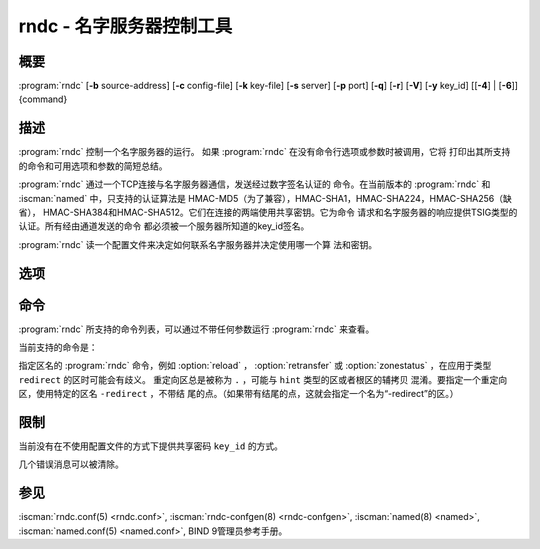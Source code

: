 .. Copyright (C) Internet Systems Consortium, Inc. ("ISC")
..
.. SPDX-License-Identifier: MPL-2.0
..
.. This Source Code Form is subject to the terms of the Mozilla Public
.. License, v. 2.0.  If a copy of the MPL was not distributed with this
.. file, you can obtain one at https://mozilla.org/MPL/2.0/.
..
.. See the COPYRIGHT file distributed with this work for additional
.. information regarding copyright ownership.

.. highlight: console

.. iscman:: rndc
.. program:: rndc
.. _man_rndc:

rndc - 名字服务器控制工具
----------------------------------

概要
~~~~~~~~

:program:`rndc` [**-b** source-address] [**-c** config-file] [**-k** key-file] [**-s** server] [**-p** port] [**-q**] [**-r**] [**-V**] [**-y** key_id] [[**-4**] | [**-6**]] {command}

描述
~~~~~~~~~~~

:program:`rndc` 控制一个名字服务器的运行。
如果 :program:`rndc` 在没有命令行选项或参数时被调用，它将
打印出其所支持的命令和可用选项和参数的简短总结。

:program:`rndc` 通过一个TCP连接与名字服务器通信，发送经过数字签名认证的
命令。在当前版本的 :program:`rndc` 和 :iscman:`named` 中，只支持的认证算法是
HMAC-MD5（为了兼容），HMAC-SHA1，HMAC-SHA224，HMAC-SHA256（缺省），
HMAC-SHA384和HMAC-SHA512。它们在连接的两端使用共享密钥。它为命令
请求和名字服务器的响应提供TSIG类型的认证。所有经由通道发送的命令
都必须被一个服务器所知道的key_id签名。

:program:`rndc` 读一个配置文件来决定如何联系名字服务器并决定使用哪一个算
法和密钥。

选项
~~~~~~~

.. option:: -4

   本选项指示只使用IPv4。

.. option:: -6

   本选项指示只使用IPv6。

.. option:: -b source-address

   本选项指示 ``source-address`` 作为连接服务器的源地址。允许多个实例设
   置其IPv4和IPv6源地址。

.. option:: -c config-file

   本选项指示 ``config-file`` 作为缺省的配置文件 |rndc_conf| 的
   替代。

.. option:: -k key-file

   本选项指示 ``key-file`` 作为缺省的密钥文件 |rndc_key| 的替代。
   如果config-file不存在， |rndc_key| 中的密钥将用于认证发
   向服务器的命令。

.. option:: -s server

   ``server`` 是与 :program:`rndc` 的配置文件中server语句相匹配的服务器的名
   字或地址。如果命令行没有提供服务器，会使用 :program:`rndc` 配置文件
   中options语句中的default-server子句所命名的主机。

.. option:: -p port

   本选项指示BIND 9发送命令到TCP端口 ``port`` ，以取代缺省控制通道端
   口，953。

.. option:: -q

   本选项设置安静模式，在这个模式下，从服务器返回的消息文本将不被打印，
   除非存在错误。

.. option:: -r

   本选项指示 :program:`rndc` 打印出 :iscman:`named` 在执行了请求的命令之后的返回
   码（例如，ISC_R_SUCCESS，ISC_R_SUCCESS等等）。

.. option:: -V

   本选项打开详细日志。

.. option:: -y key_id

   本选项指示使用配置文件中的密钥 ``key_id`` 。 ``key_id`` 必须被
   :iscman:`named` 所知道，带有同样的算法和密钥字符串，以便成功通过控制消息的
   验证。如果没有指定 ``key_id`` ， :program:`rndc` 将首先在所用的服务器的
   server语句中查找key子句，或者如果没有为主机提供server语句，就查找
   options语句中的default-key子句。注意配置文件中包含有用于发
   送认证控制命令到名字服务器的共享密钥，并且它不应该具有通常
   的读或写的权限。

命令
~~~~~~~~

:program:`rndc` 所支持的命令列表，可以通过不带任何参数运行 :program:`rndc`
来查看。

当前支持的命令是：

.. option:: addzone zone [class [view]] configuration

   这个命令在服务器运行时增加一个区。这个命令要求 ``allow-new-zones``
   选项被设置为 ``yes`` 。在命令行所指定的configuration字符串
   就是通常被放在 :iscman:`named.conf` 中的区配置文本。

   配置被保存在名为 ``viewname.nzf`` 的文件中（或者，如果
   :iscman:`named` 编译时带有liblmdb，就保存到一个名为
   ``viewname.nzd`` 的LMDB数据库文件中）。 ``viewname`` 是视图的名字，
   除非视图名字中包含有不兼容用于文件名的字符，这种情况下就使
   用视图名字的加密哈希之后的字符串替代。当 :iscman:`named`
   被重启时，这个文件将被转载到视图的配置中，这样被添加的区将
   会在重启后能够持续。

   这个例子 ``addzone`` 命令添加区 ``example.com`` 到缺省
   视图：

   ``rndc addzone example.com '{ type primary; file "example.com.db"; };'``

   （注意围绕区配置文本的花括号和配置文本之后的分号。）

   参见 :option:`rndc delzone` 和 :option:`rndc modzone` 。

.. option:: delzone [-clean] zone [class [view]]

   这个命令在服务器运行时删除一个区。

   如果指定了 ``-clean`` 参数，区的主文件（和日志文件，如果有
   的话）将会随着区一块被删除。没有 ``-clean`` 选项时，区文件
   必须手动清除。（如果区是 ``secondary`` 或 ``stub`` 类型时，
   :option:`rndc delzone` 命令的输出将报告需要删除的文件。）

   如果区最初是通过 ``rndc addzone`` 增加，它就会被永久地删除。
   然而，如果它最初是在 :iscman:`named.conf` 中配置，则最初的配置仍
   然存在；当服务器重启或重新读入配置时，区就会重建。要永
   久地删除，必须从 :iscman:`named.conf` 中删除。

   参见 :option:`rndc addzone` 和 :option:`rndc modzone` 。

.. option:: dnssec (-status | -rollover -key id [-alg algorithm] [-when time] | -checkds [-key id [-alg algorithm]] [-when time]  published | withdraw)) zone [class [view]]

   这个命令允许你交互操作一个给定区的“dnssec-policy”。

   ``rndc dnssec -status`` 显示指定区的DNSSEC签名状态。

   ``rndc dnssec -rollover`` 允许你为一个特定的密钥调度一次密钥
   轮转（覆盖原来的密钥寿命）。

   ``rndc dnssec -checkds`` 将使 :iscman:`named` 知道给定密钥的DS记录
   已能被看到发布在父区或从父区撤回。这是为了完成KSK轮转所必需
   的。如果指定了 ``-key id`` 参数，就查找带有给定标识符的密钥，
   否则如果区中仅有一个密钥充当KSK，就假设为这个密钥的DS记录（
   如果有多个密钥带有同样的标记，使用 ``-alg algorithm`` 来选择
   正确的算法）。DS记录被发布或撤回的时间被设置为现在，除非使用
   ``-when time`` 参数另行指定了。

.. option:: dnstap (-reopen | -roll [number])

   这个命令关闭和重新打开DNSTAP输出文件。 ``rndc dnstap -reopen`` 允许
   输出文件在外部被改名，这样 :iscman:`named` 可以截断并重新打开
   它。 ``rndc dnstap -roll`` 使输出文件自动轮转，类似于日志文
   件。最近的输出文件在其名字后添加“.0”；更早的最近输出文件被
   移动为“.1”，诸如此类。如果指定了 ``number`` ，备份日志文件的个数
   被限制为这个数。

.. option:: dumpdb [-all | -cache | -zones | -adb | -bad | -expired | -fail] [view ...]

   这个命令转储服务器指定视图的缓存（缺省情况）和/或区到转储文件中。如
   果未指定视图就转储所有视图。（参见BIND 9管理员参考手册中的
   ``dump-file`` 选项。）

.. option:: flush

   这个命令刷新服务器的缓存。

.. option:: flushname name [view]

   这个命令从视图的DNS缓存，如果合适，和从视图的名字服务器地址库，不存
   在缓存和SERVFAIL缓存中刷新给定的名字。

.. option:: flushtree name [view]

   这个命令从视图的DNS缓存，地址库，不存在缓存和SERVFAIL缓存中刷新给定
   的名字及其所有子域。

.. option:: freeze [zone [class [view]]]

   这个命令冻结对一个动态更新区的更新。如果没有指定区，就冻结对所有区
   的更新。这就允许对一个动态更新方式正常更新的区进行手工编辑，
   并导致日志文件中的变化被同步到主区文件。在区被冻结时，
   所有的动态更新尝试都会被拒绝。

   参见 :option:`rndc thaw` 。

.. option:: halt [-p]

   这个命令立即停止服务器。所有由动态更新或IXFR所作的最新改变没有被存
   到区文件中，但是在服务器重新启动时，将从日志文件中向前滚动。
   如果指定了 :option:`-p` ，将返回 :iscman:`named` 的进程号。这
   可以让一个外部进程来检查 :iscman:`named` 是否完全被中止。

   参见 :option:`rndc stop` 。

.. option:: loadkeys [zone [class [view]]]

   这个命令从密钥目录取给定区的所有DNSSEC密钥。如果它们在其发布期内，
   就被合并到区的DNSKEY资源记录集中。然而，与 :option:`rndc sign`
   不同，不会立即使用新密钥重签区，但是允许随时间推移进行增量
   重签。

   这个命令要求使用 ``dnssec-policy`` 配置区，或者 ``auto-dnssec``
   区选项被设置为 ``maintain`` ，而且还要求区被配置为允许动态
   DNS。（更详细情况参见管理员参考手册中的“动态更新策略”。）

.. option:: managed-keys (status | refresh | sync | destroy) [class [view]]

   这个命令检查和控制用于处理 :rfc:`5011` DNSSEC 信任锚维护的“被管理
   密钥”数据库。如果指定一个视图，这些命令应用于这个视图；否
   则，就应用于所有视图。

   -  在使用 ``status`` 关键字运行时，它打印被管理密钥数据库的
      当前状态。

   -  在使用 ``refresh`` 关键字运行时，它强制发送一个针对所有被
      管理密钥的立即刷新请求，如果发现任何新的密钥，就更新被
      管理密钥数据库，而不等待通常的刷新间隔。

   -  在使用 ``sync`` 关键字运行时，它强制进行一个立即的转储被
      管理密钥数据库到磁盘（到文件 ``managed-keys.bind`` 或者
      ``viewname.mkeys`` ）。这个对数据库的同步使用它的日志文
      件，这样数据库的当前内容可以可视化地检查。

   -  在使用 ``destroy`` 关键字运行时，被管理密钥数据库被关闭
      和删除，所有密钥维护都被终止。这个命令只能在超级谨慎的
      情况下使用。

      当前存在的已经受信任的密钥不会从内存中删除；使用这条命
      令后DNSSEC验证可以继续进行。但是，密钥维护操作将会停止
      直到 :iscman:`named` 重启或者重读配置，并且所有已存
      在的密钥维护状态都会被删除。

      在这条命令后立即运行 :option:`rndc reconfig` 或重启
      :iscman:`named` 将会导致密钥维护重新初始化，就
      像服务器第一次启动时一样。这主要用于测试，但是也可以用
      于，例如，在发生信任锚轮转时开始获取新密钥，或者作为密
      钥维护问题的强力修复。

.. option:: modzone zone [class [view]] configuration

   这个命令在服务器运行时修改一个区的配置。这个命令要求
   ``allow-new-zones`` 选项被设置为 ``yes`` 。与 ``addzone``
   一起使用时，命令行中指定的configuration字符串就是原本应该
   放在 :iscman:`named.conf` 中的区配置文本。

   如果区最初通过 :option:`rndc addzone` 添加，配置变化被永久记录，
   并在服务器重启或重新读入配置之后仍然有效。然而，如果它最初
   在 :iscman:`named.conf` 中配置，最初的配置仍然保持在那里；当服务
   器重启或重新读入配置后，区将会恢复到其初始配置。为是变化永
   久化，必须也在 :iscman:`named.conf` 中修改。

   参见 :option:`rndc addzone` 和 :option:`rndc delzone` 。

.. option:: notify zone [class [view]]

   这个命令重新发出区的NOTIFY消息。

.. option:: notrace

   这个命令将服务器的调试级别设置为0。

   参见 :option:`rndc trace` 。

.. option:: nta [(-class class | -dump | -force | -remove | -lifetime duration)] domain [view]

   这个命令为 ``domain`` 设置一个DNSSEC不存在信任锚（NTA），带有一个
   ``duration`` 的生存时间。缺省的生存时间是通过 ``nta-lifetime``
   选项配置在 :iscman:`named.conf` 中的，缺省是一小时。生存时间不能
   超过一周。

   一个不存在信任锚选择性地关闭那些由于错误配置而不是攻击而明
   知会失败的区的DNSSEC验证。当被验证的数据处于或低于一个活跃
   的NTA（并且在任何其它被配置的信任锚之上）， :iscman:`named`
   将会终止DNSSEC验证过程并将数据当成不安全的而不是作为伪造的。
   这个过程会持续到NTA的生命周期结束。

   NTA持久化能够跨越 :iscman:`named` 服务器的重启。一个视图的NTA被保存在一个
   名为 ``name.nta`` 的文件中，其中的 ``name`` 是视图的名字；当视图名
   中含有不能用于文件名的字符时，就根据视图名生成一个加密哈希。

   一个现存的NTA可以通过使用 ``-remove`` 选项删除。

   一个NTA的生命周期可以使用 ``-lifetime`` 选项指定。TTL风格
   的后缀可以用于指定生命周期，以秒，分或小时的格式。如果指定
   的NTA已经存在，它的生命周期会被更新为新的值。将 ``lifetime``
   设置为零等效于设置为 ``-remove`` 。

   如果使用了 ``-dump`` ，任何其它参数都被忽略，并打印出当前存在的NTA
   列表。注意这会包含已经过期但还未被清理的NTA。

   通常， :iscman:`named` 会周期性测试以检查一个NTA之下的
   数据现在是否可以被验证（参考管理员参考手册中的 ``nta-recheck``
   选项获取详细信息）。如果数据可以被验证，这个NTA就被认为不
   再需要，允许提前过期。 ``-force`` 参数覆盖这个特性并强制一个NTA
   持久到其完整的生命周期，不考虑在NTA不存在时数据是否可以被验
   证。

   视图类可以使用 ``-class`` 指定。缺省是 ``IN`` 类，这是唯一
   支持DNSSEC的类。

   所有这些选项都可以被简化，如，简化成 ``-l`` ， ``-r`` ，
   ``-d`` ， ``-f`` 和 ``-c`` 。

   不能识别的选项被当做错误对待。要引用一个以连字符开始的域名
   或视图名，在命令行使用双连字符(--)指示选项的结束。

.. option:: querylog [(on | off)]

   这个命令打开或关闭请求日志。为向后兼容，可以不带参数使用这个命令，
   即请求日志在开和关之间切换。

   请求日志也可以显式打开，通过在 :iscman:`named.conf` 的 ``logging``
   部份指定 ``queries`` ``category`` 到一个 ``channel`` ，或者
   在 :iscman:`named.conf` 的 ``options`` 部份指定 ``querylog yes;`` 。

.. option:: reconfig

   这个命令重新载入配置文件和新的区，但是不载入已经存在的区文件，即使其
   已经被修改过。这在有大量区的时候可以比完全的 :option:`rndc reload` 更快，因
   为它避免了去检查区文件的修改时间。

.. option:: recursing

   这个命令转储 :iscman:`named` 当前为其提供递归服务的请求列表，以及当
   前迭代请求所发向的域名列表。
   
   第一个列表包括所有等待递归完成的唯一客户端，包括等待响应的查询和
   named开始处理这个客户端查询时的时间戳（自Unix纪元以来的秒数）。

   第二个列表包含那些具有正在进行的活跃的（或最近活跃的）解析操作的域
   名。它报告针对每个域活跃解析的数目和作为 ``fetches-per-zone`` 限制的
   结果而通过（允许）或丢弃（溢出）的请求数目。（注意：这些计数器不随时
   间而累积；无论何时一个域的活跃解析数目下降为0，这个域的计数器将被删
   除，下一次一个解析发到这个域，就会重建计数器并被设置为0。）

.. option:: refresh zone [class [view]]

   这个命令对指定的区进行区维护。

.. option:: reload

   这个命令重新载入配置文件和区文件。

.. option:: reload zone [class [view]]

   这个命令重新载入指定的区文件。

.. option:: retransfer zone [class [view]]

   这个命令重新从主服务器传送指定的辅区。

   如果使用 ``inline-signing`` 配置区，区的签名版本将被丢弃；在重新
   传送非签名版本完成后，将使用所有新签名重新生成签名版本。

.. option:: scan

   这个命令扫描可用网络接口列表以查看变化，不执行完全的 :option:`rndc reconfig` ，
   也不等待 ``interface-interval`` 计时器。

.. option:: secroots [-] [view ...]

   这个命令为指定视图转储安全根（即，通过 ``trust-anchors`` 语句，或
   ``managed-keys`` 或 ``trusted-keys`` 语句[这两个都被废弃了]，
   或 ``dnssec-validation auto`` 配置的信任锚）和否定信任锚。如果没
   有指定视图，就转储所有视图。安全根指示它们是否配置成受信任密钥，
   被管理密钥，或者正在初始化的被管理密钥（还未被一个成功的密钥刷新
   请求更新的被管理密钥）。

   如果第一个参数是 ``-`` ，通过 :program:`rndc` 响应通道返回输出，并输出到标
   准输出。否则，将返回写到安全根转储文件，缺省是 ``named.secroots`` ，
   但可以在 :iscman:`named.conf` 中通过 ``secroots-file`` 选项覆盖。

   参见 :option:`rndc managed-keys` 。

.. option:: serve-stale (on | off | reset | status) [class [view]]

   这个命令打开，关闭，重置或报告配置在 :iscman:`named.conf` 中的旧答复服务的
   当前状态。

   如果旧答复服务被 ``rndc-serve-stale off`` 关闭，那么，即使 :iscman:`named`
   重新加载或重新配置，它仍然会关闭。 ``rndc serve-stale reset`` 恢复
   :iscman:`named.conf` 中的配置。

   ``rndc serve-stale status`` 报告缓存过时数据和使用过时数据服务当前是
   开启或者关闭。它也会报告 ``stale-answer-ttl`` 和 ``max-stale-ttl``
   的值。

.. option:: showzone zone [class [view]]

   这个命令输出一个运行区的配置。

   参见 :option:`rndc zonestatus` 。

.. option:: sign zone [class [view]]

   这个命令从密钥目录取给定区的所有DNSSEC密钥（参见BIND 9管理员参考手册
   中的 ``key-directory`` ），如果它们在其发布期内，它们会被合并到区的
   DNSKEY资源记录集中。如果DNSKEY资源记录集发生了变化，就自动使用新
   的密钥集合对区重新签名。

   这个命令要求使用 ``dnssec-policy`` 配置区，或者 ``auto-dnssec``
   区选项被设置为 ``allow`` 或 ``maintain`` ，还要求区被配置为允许
   动态更新。（更详细情况参见BIND 9管理员参考手册中的“动态更新策略”。）

   参见 :option:`rndc loadkeys` 。

.. option:: signing [(-list | -clear keyid/algorithm | -clear all | -nsec3param (parameters | none) | -serial value) zone [class [view]]

   这个命令列出，编辑或删除指定区的DNSSEC签名状态记录。正在进行的DNSSEC
   操作，如签名或生成NSEC3链，的状态以DNS资源记录类型
   ``sig-signing-type``
   的形式存放在区中。 ``rndc signing -list`` 转换这些记录成为人可读
   的格式，指明哪个密钥是当前签名所用，哪个已完成对区的签名，哪个
   NSEC3链被创建和删除。

   ``rndc signing -clear`` 可以删除单一的一个密钥（以
   ``rndc signing -list`` 用来显示密钥的同一格式所指定的），或所有
   密钥。在这两种情况下，只有完成的密钥才能被删除；任何记录指明，
   一个没有完成签名的密钥将会被保留。

   ``rndc signing -nsec3param`` 为一个区设置NSEC3参数。这只是在与
   ``inline-signing`` 区一起使用NSEC3时才有的支持机制。参数以与
   NSEC3PARAM资源记录同样的格式指定： ``hash algorithm`` ， ``flags`` ，
   ``iterations`` 和 ``salt`` ，按上述顺序。

   当前， ``hash algorithm`` 的唯一定义值是 ``1`` ，表示SHA-1。
   ``flags`` 可以被设置为 ``0`` 或 ``1`` ，取决于NSEC3链中的opt-out位是
   否应当设置。 ``iterations`` 定义额外次数的数字，它应用于生成NSEC3哈
   希的算法中。 ``salt`` 是一个表示成十六机制数的一串数据，一个连字符
   （‘-’）表示不使用salt，或者关键字 ``auto`` ，它使 :iscman:`named`
   生成一个随机64位salt。

   例如，要创建一个NSEC3链，使用SHA-1 哈希算法，没有opt-out标志，
   10次循环，以及一个值为“FFFF”的salt，使用：
   ``rndc signing -nsec3param 1 0 10 FFFF zone`` 。要设置opt-out
   标志，15次循环，没有salt，使用：
   ``rndc signing -nsec3param 1 1 15 - zone`` 。

   ``rndc signing -nsec3param none`` 删除一个现存的NSEC3链并使用NSEC
   替代它。

   ``rndc signing -serial value`` 设置区的序列号为 ``value`` 。如果这个
   值将会使序列号后退，它将被拒绝。这个参数的主要用途是在联机签名区中设
   置序列号。

.. option:: stats

   这个命令写服务器的统计信息到统计文件。（参见BIND 9管理员参考手册中的
   ``statistics-file`` 选项。）

.. option:: status

   这个命令显示服务器的状态。注意，区数目包括内部的 ``bind/CH`` 区，如
   果没有显式配置根区还包括缺省的 ``./IN`` 区。

.. option:: stop -p

   这个命令停止服务器，在之前先确保所有通过动态更新或IXFR所作的最新修改
   第一时间被存入被修改区的区文件中。如果指定了 :option:`-p` ，将返回
   :iscman:`named` 的进程号。这可以让一个外部进程来检查 :iscman:`named` 是否完全
   被停止。

   参见 :option:`rndc halt` 。

.. option:: sync -clean [zone [class [view]]]

   这个命令将一个动态区中日志文件的变化部分同步到其区文件。如果指定了
   “-clean”选项，会将日志文件删除。如果未指定区，将同步所有区。

.. option:: tcp-timeouts [initial idle keepalive advertised]

   当不使用参数调用时，这个命令显示 ``tcp-initial-timeout`` ，
   ``tcp-idle-timeout`` ， ``tcp-keepalive-timeout`` 和
   ``tcp-advertised-timeout`` 选项的当前值。当使用参数调用时，这些值被
   更新。这允许一位管理员在面临一次拒绝服务攻击(DoS)时能够快速调整。参
   见BIND 9管理员参考手册中对这些选项的描述以获取关于它们用法的详细信
   息。

.. option:: thaw [zone [class [view]]]

   这个命令解冻一个被冻结的动态更新区。如果没有指定区，就解冻所有被冻结
   的区。它会导致服务器重新从磁盘载入区，并在载入完成后打开动态更新功能。
   在解冻一个区后。动态更新请求不会被拒绝。如果区被修改并且使用了
   ``ixfr-from-differences`` 选项，将修改日志文件以对应到区的变化。否
   则，如果区被修改，会删除所有现存的日志文件。

   参见 :option:`rndc freeze` 。

.. option:: trace

   这个命令将服务器的调试级别增加1。

.. option:: trace level

   这个命令将服务器的调试级别设置为指定的值。

   参见 :option:`rndc notrace` 。

.. option:: tsig-delete keyname [view]

   这个命令从服务器删除所给出的TKEY协商的密钥。这不会应用于静态配置的
   TSIG密钥上。

.. option:: tsig-list

   这个命令列出当前被配置由 :iscman:`named` 所使用的每个视图中的全部TSIG
   密钥的名字。这个列表包含静态配置的密钥和动态TKEY协商的密钥。

.. option:: validation (on | off | status) [view ...]

   这个命令打开，关闭DNSSEC验证或检查DNSSEC验证的状态。缺省时，验证是打
   开的。

   当验证被打开或者关闭时刷新缓存，以避免使用不同状态下可能不同的数据。

.. option:: zonestatus zone [class [view]]

   这个命令显示给定区的当前状态，包含主文件名以及它加载时包含的所有文
   件，最近加载的时间，当前序列号，节点数目，区是否支持动态更新，区是否
   作了DNSSEC签名，它是否使用动态DNSSEC密钥管理或inline签名，以及区的预
   期刷新或过期时间。

   参见 :option:`rndc showzone` 。

指定区名的 :program:`rndc` 命令，例如 :option:`reload` ， :option:`retransfer` 或
:option:`zonestatus` ，在应用于类型 ``redirect`` 的区时可能会有歧义。
重定向区总是被称为 ``.`` ，可能与 ``hint`` 类型的区或者根区的辅拷贝
混淆。要指定一个重定向区，使用特定的区名 ``-redirect`` ，不带结
尾的点。（如果带有结尾的点，这就会指定一个名为“-redirect”的区。）

限制
~~~~~~~~~~~

当前没有在不使用配置文件的方式下提供共享密码 ``key_id`` 的方式。

几个错误消息可以被清除。

参见
~~~~~~~~

:iscman:`rndc.conf(5) <rndc.conf>`, :iscman:`rndc-confgen(8) <rndc-confgen>`,
:iscman:`named(8) <named>`, :iscman:`named.conf(5) <named.conf>`, BIND 9管理员参考手册。
